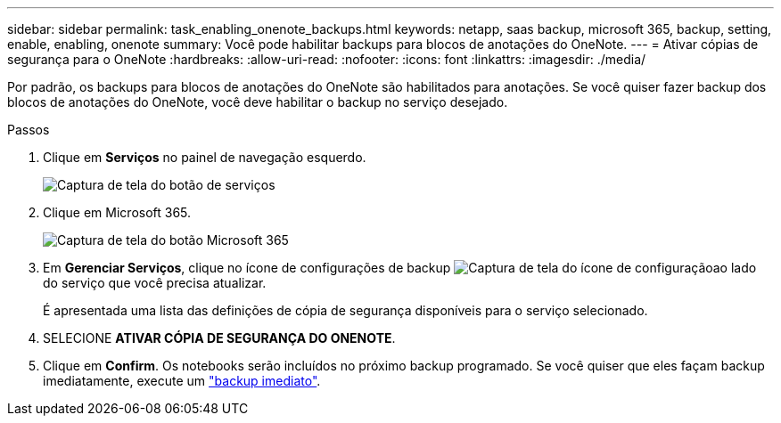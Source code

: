 ---
sidebar: sidebar 
permalink: task_enabling_onenote_backups.html 
keywords: netapp, saas backup, microsoft 365, backup, setting, enable, enabling, onenote 
summary: Você pode habilitar backups para blocos de anotações do OneNote. 
---
= Ativar cópias de segurança para o OneNote
:hardbreaks:
:allow-uri-read: 
:nofooter: 
:icons: font
:linkattrs: 
:imagesdir: ./media/


[role="lead"]
Por padrão, os backups para blocos de anotações do OneNote são habilitados para anotações. Se você quiser fazer backup dos blocos de anotações do OneNote, você deve habilitar o backup no serviço desejado.

.Passos
. Clique em *Serviços* no painel de navegação esquerdo.
+
image:services.gif["Captura de tela do botão de serviços"]

. Clique em Microsoft 365.
+
image:mso365_settings.gif["Captura de tela do botão Microsoft 365"]

. Em *Gerenciar Serviços*, clique no ícone de configurações de backup image:configure_icon.gif["Captura de tela do ícone de configuração"]ao lado do serviço que você precisa atualizar.
+
É apresentada uma lista das definições de cópia de segurança disponíveis para o serviço selecionado.

. SELECIONE *ATIVAR CÓPIA DE SEGURANÇA DO ONENOTE*.
. Clique em *Confirm*. Os notebooks serão incluídos no próximo backup programado. Se você quiser que eles façam backup imediatamente, execute um link:task_performing_immediate_backup_of_service.html["backup imediato"].

